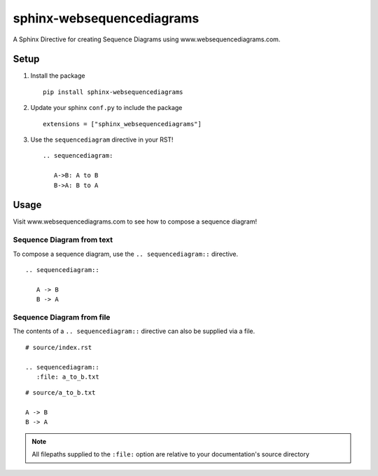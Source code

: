 sphinx-websequencediagrams
==========================

A Sphinx Directive for creating Sequence Diagrams using www.websequencediagrams.com.

Setup
-----

#. Install the package

   ::

     pip install sphinx-websequencediagrams


#. Update your sphinx ``conf.py`` to include the package

   ::

     extensions = ["sphinx_websequencediagrams"]


#. Use the ``sequencediagram`` directive in your RST!

   ::

     .. sequencediagram:

        A->B: A to B
        B->A: B to A


Usage
-----

Visit www.websequencediagrams.com to see how to compose a sequence diagram!


Sequence Diagram from text
~~~~~~~~~~~~~~~~~~~~~~~~~~

To compose a sequence diagram, use the ``.. sequencediagram::`` directive.

::

  .. sequencediagram::

     A -> B
     B -> A

.. TODO Show an image of the example output


Sequence Diagram from file
~~~~~~~~~~~~~~~~~~~~~~~~~~

The contents of a ``.. sequencediagram::`` directive can also be supplied via a file.

::

  # source/index.rst

  .. sequencediagram::
     :file: a_to_b.txt

::

  # source/a_to_b.txt

  A -> B
  B -> A


.. TODO Show an image of the example output


.. note::

   All filepaths supplied to the ``:file:`` option are relative to your documentation's source directory


